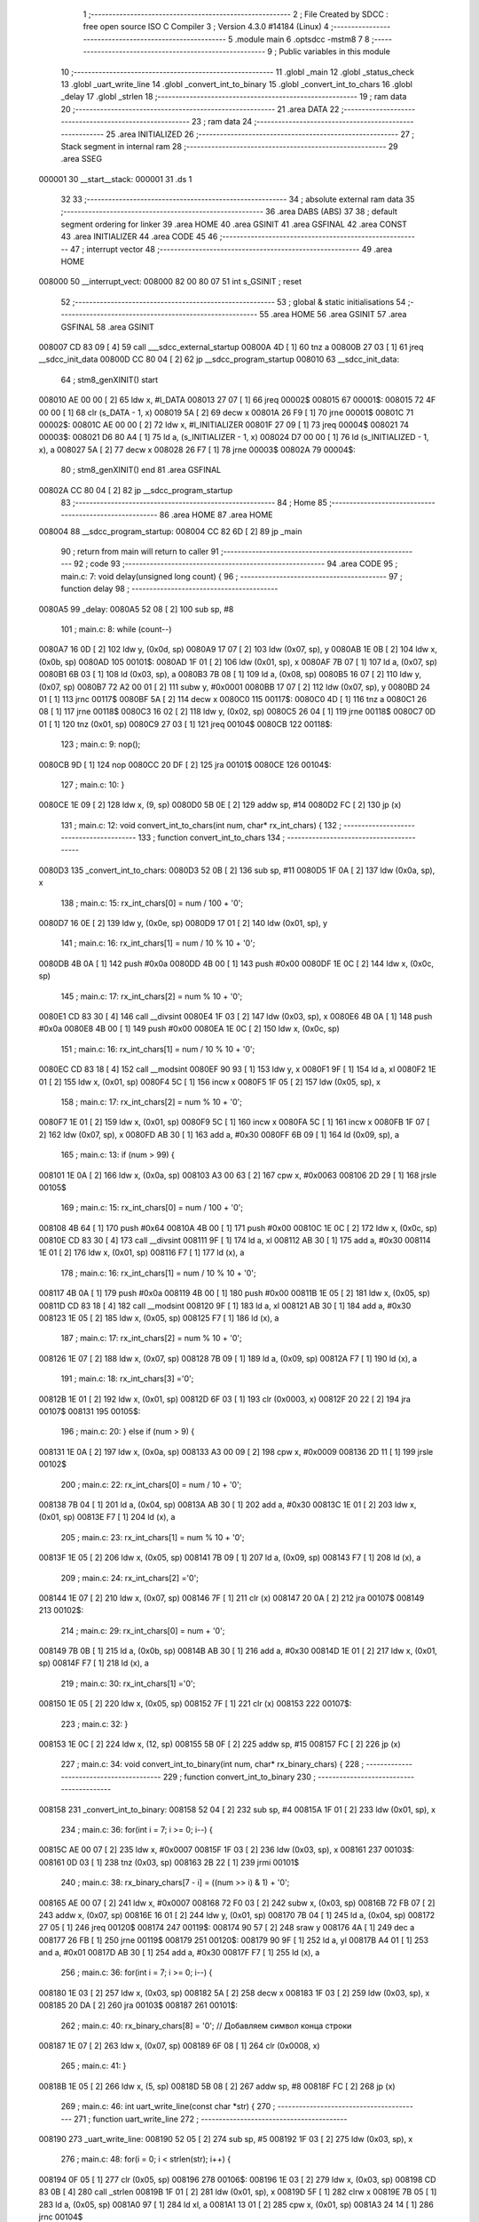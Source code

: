                                       1 ;--------------------------------------------------------
                                      2 ; File Created by SDCC : free open source ISO C Compiler 
                                      3 ; Version 4.3.0 #14184 (Linux)
                                      4 ;--------------------------------------------------------
                                      5 	.module main
                                      6 	.optsdcc -mstm8
                                      7 	
                                      8 ;--------------------------------------------------------
                                      9 ; Public variables in this module
                                     10 ;--------------------------------------------------------
                                     11 	.globl _main
                                     12 	.globl _status_check
                                     13 	.globl _uart_write_line
                                     14 	.globl _convert_int_to_binary
                                     15 	.globl _convert_int_to_chars
                                     16 	.globl _delay
                                     17 	.globl _strlen
                                     18 ;--------------------------------------------------------
                                     19 ; ram data
                                     20 ;--------------------------------------------------------
                                     21 	.area DATA
                                     22 ;--------------------------------------------------------
                                     23 ; ram data
                                     24 ;--------------------------------------------------------
                                     25 	.area INITIALIZED
                                     26 ;--------------------------------------------------------
                                     27 ; Stack segment in internal ram
                                     28 ;--------------------------------------------------------
                                     29 	.area SSEG
      000001                         30 __start__stack:
      000001                         31 	.ds	1
                                     32 
                                     33 ;--------------------------------------------------------
                                     34 ; absolute external ram data
                                     35 ;--------------------------------------------------------
                                     36 	.area DABS (ABS)
                                     37 
                                     38 ; default segment ordering for linker
                                     39 	.area HOME
                                     40 	.area GSINIT
                                     41 	.area GSFINAL
                                     42 	.area CONST
                                     43 	.area INITIALIZER
                                     44 	.area CODE
                                     45 
                                     46 ;--------------------------------------------------------
                                     47 ; interrupt vector
                                     48 ;--------------------------------------------------------
                                     49 	.area HOME
      008000                         50 __interrupt_vect:
      008000 82 00 80 07             51 	int s_GSINIT ; reset
                                     52 ;--------------------------------------------------------
                                     53 ; global & static initialisations
                                     54 ;--------------------------------------------------------
                                     55 	.area HOME
                                     56 	.area GSINIT
                                     57 	.area GSFINAL
                                     58 	.area GSINIT
      008007 CD 83 09         [ 4]   59 	call	___sdcc_external_startup
      00800A 4D               [ 1]   60 	tnz	a
      00800B 27 03            [ 1]   61 	jreq	__sdcc_init_data
      00800D CC 80 04         [ 2]   62 	jp	__sdcc_program_startup
      008010                         63 __sdcc_init_data:
                                     64 ; stm8_genXINIT() start
      008010 AE 00 00         [ 2]   65 	ldw x, #l_DATA
      008013 27 07            [ 1]   66 	jreq	00002$
      008015                         67 00001$:
      008015 72 4F 00 00      [ 1]   68 	clr (s_DATA - 1, x)
      008019 5A               [ 2]   69 	decw x
      00801A 26 F9            [ 1]   70 	jrne	00001$
      00801C                         71 00002$:
      00801C AE 00 00         [ 2]   72 	ldw	x, #l_INITIALIZER
      00801F 27 09            [ 1]   73 	jreq	00004$
      008021                         74 00003$:
      008021 D6 80 A4         [ 1]   75 	ld	a, (s_INITIALIZER - 1, x)
      008024 D7 00 00         [ 1]   76 	ld	(s_INITIALIZED - 1, x), a
      008027 5A               [ 2]   77 	decw	x
      008028 26 F7            [ 1]   78 	jrne	00003$
      00802A                         79 00004$:
                                     80 ; stm8_genXINIT() end
                                     81 	.area GSFINAL
      00802A CC 80 04         [ 2]   82 	jp	__sdcc_program_startup
                                     83 ;--------------------------------------------------------
                                     84 ; Home
                                     85 ;--------------------------------------------------------
                                     86 	.area HOME
                                     87 	.area HOME
      008004                         88 __sdcc_program_startup:
      008004 CC 82 6D         [ 2]   89 	jp	_main
                                     90 ;	return from main will return to caller
                                     91 ;--------------------------------------------------------
                                     92 ; code
                                     93 ;--------------------------------------------------------
                                     94 	.area CODE
                                     95 ;	main.c: 7: void delay(unsigned long count) {
                                     96 ;	-----------------------------------------
                                     97 ;	 function delay
                                     98 ;	-----------------------------------------
      0080A5                         99 _delay:
      0080A5 52 08            [ 2]  100 	sub	sp, #8
                                    101 ;	main.c: 8: while (count--)
      0080A7 16 0D            [ 2]  102 	ldw	y, (0x0d, sp)
      0080A9 17 07            [ 2]  103 	ldw	(0x07, sp), y
      0080AB 1E 0B            [ 2]  104 	ldw	x, (0x0b, sp)
      0080AD                        105 00101$:
      0080AD 1F 01            [ 2]  106 	ldw	(0x01, sp), x
      0080AF 7B 07            [ 1]  107 	ld	a, (0x07, sp)
      0080B1 6B 03            [ 1]  108 	ld	(0x03, sp), a
      0080B3 7B 08            [ 1]  109 	ld	a, (0x08, sp)
      0080B5 16 07            [ 2]  110 	ldw	y, (0x07, sp)
      0080B7 72 A2 00 01      [ 2]  111 	subw	y, #0x0001
      0080BB 17 07            [ 2]  112 	ldw	(0x07, sp), y
      0080BD 24 01            [ 1]  113 	jrnc	00117$
      0080BF 5A               [ 2]  114 	decw	x
      0080C0                        115 00117$:
      0080C0 4D               [ 1]  116 	tnz	a
      0080C1 26 08            [ 1]  117 	jrne	00118$
      0080C3 16 02            [ 2]  118 	ldw	y, (0x02, sp)
      0080C5 26 04            [ 1]  119 	jrne	00118$
      0080C7 0D 01            [ 1]  120 	tnz	(0x01, sp)
      0080C9 27 03            [ 1]  121 	jreq	00104$
      0080CB                        122 00118$:
                                    123 ;	main.c: 9: nop();
      0080CB 9D               [ 1]  124 	nop
      0080CC 20 DF            [ 2]  125 	jra	00101$
      0080CE                        126 00104$:
                                    127 ;	main.c: 10: }
      0080CE 1E 09            [ 2]  128 	ldw	x, (9, sp)
      0080D0 5B 0E            [ 2]  129 	addw	sp, #14
      0080D2 FC               [ 2]  130 	jp	(x)
                                    131 ;	main.c: 12: void convert_int_to_chars(int num, char* rx_int_chars) {
                                    132 ;	-----------------------------------------
                                    133 ;	 function convert_int_to_chars
                                    134 ;	-----------------------------------------
      0080D3                        135 _convert_int_to_chars:
      0080D3 52 0B            [ 2]  136 	sub	sp, #11
      0080D5 1F 0A            [ 2]  137 	ldw	(0x0a, sp), x
                                    138 ;	main.c: 15: rx_int_chars[0] = num / 100 + '0';
      0080D7 16 0E            [ 2]  139 	ldw	y, (0x0e, sp)
      0080D9 17 01            [ 2]  140 	ldw	(0x01, sp), y
                                    141 ;	main.c: 16: rx_int_chars[1] = num / 10 % 10 + '0';
      0080DB 4B 0A            [ 1]  142 	push	#0x0a
      0080DD 4B 00            [ 1]  143 	push	#0x00
      0080DF 1E 0C            [ 2]  144 	ldw	x, (0x0c, sp)
                                    145 ;	main.c: 17: rx_int_chars[2] = num % 10 + '0';
      0080E1 CD 83 30         [ 4]  146 	call	__divsint
      0080E4 1F 03            [ 2]  147 	ldw	(0x03, sp), x
      0080E6 4B 0A            [ 1]  148 	push	#0x0a
      0080E8 4B 00            [ 1]  149 	push	#0x00
      0080EA 1E 0C            [ 2]  150 	ldw	x, (0x0c, sp)
                                    151 ;	main.c: 16: rx_int_chars[1] = num / 10 % 10 + '0';
      0080EC CD 83 18         [ 4]  152 	call	__modsint
      0080EF 90 93            [ 1]  153 	ldw	y, x
      0080F1 9F               [ 1]  154 	ld	a, xl
      0080F2 1E 01            [ 2]  155 	ldw	x, (0x01, sp)
      0080F4 5C               [ 1]  156 	incw	x
      0080F5 1F 05            [ 2]  157 	ldw	(0x05, sp), x
                                    158 ;	main.c: 17: rx_int_chars[2] = num % 10 + '0';
      0080F7 1E 01            [ 2]  159 	ldw	x, (0x01, sp)
      0080F9 5C               [ 1]  160 	incw	x
      0080FA 5C               [ 1]  161 	incw	x
      0080FB 1F 07            [ 2]  162 	ldw	(0x07, sp), x
      0080FD AB 30            [ 1]  163 	add	a, #0x30
      0080FF 6B 09            [ 1]  164 	ld	(0x09, sp), a
                                    165 ;	main.c: 13: if (num > 99) {
      008101 1E 0A            [ 2]  166 	ldw	x, (0x0a, sp)
      008103 A3 00 63         [ 2]  167 	cpw	x, #0x0063
      008106 2D 29            [ 1]  168 	jrsle	00105$
                                    169 ;	main.c: 15: rx_int_chars[0] = num / 100 + '0';
      008108 4B 64            [ 1]  170 	push	#0x64
      00810A 4B 00            [ 1]  171 	push	#0x00
      00810C 1E 0C            [ 2]  172 	ldw	x, (0x0c, sp)
      00810E CD 83 30         [ 4]  173 	call	__divsint
      008111 9F               [ 1]  174 	ld	a, xl
      008112 AB 30            [ 1]  175 	add	a, #0x30
      008114 1E 01            [ 2]  176 	ldw	x, (0x01, sp)
      008116 F7               [ 1]  177 	ld	(x), a
                                    178 ;	main.c: 16: rx_int_chars[1] = num / 10 % 10 + '0';
      008117 4B 0A            [ 1]  179 	push	#0x0a
      008119 4B 00            [ 1]  180 	push	#0x00
      00811B 1E 05            [ 2]  181 	ldw	x, (0x05, sp)
      00811D CD 83 18         [ 4]  182 	call	__modsint
      008120 9F               [ 1]  183 	ld	a, xl
      008121 AB 30            [ 1]  184 	add	a, #0x30
      008123 1E 05            [ 2]  185 	ldw	x, (0x05, sp)
      008125 F7               [ 1]  186 	ld	(x), a
                                    187 ;	main.c: 17: rx_int_chars[2] = num % 10 + '0';
      008126 1E 07            [ 2]  188 	ldw	x, (0x07, sp)
      008128 7B 09            [ 1]  189 	ld	a, (0x09, sp)
      00812A F7               [ 1]  190 	ld	(x), a
                                    191 ;	main.c: 18: rx_int_chars[3] ='\0';
      00812B 1E 01            [ 2]  192 	ldw	x, (0x01, sp)
      00812D 6F 03            [ 1]  193 	clr	(0x0003, x)
      00812F 20 22            [ 2]  194 	jra	00107$
      008131                        195 00105$:
                                    196 ;	main.c: 20: } else if (num > 9) {
      008131 1E 0A            [ 2]  197 	ldw	x, (0x0a, sp)
      008133 A3 00 09         [ 2]  198 	cpw	x, #0x0009
      008136 2D 11            [ 1]  199 	jrsle	00102$
                                    200 ;	main.c: 22: rx_int_chars[0] = num / 10 + '0';
      008138 7B 04            [ 1]  201 	ld	a, (0x04, sp)
      00813A AB 30            [ 1]  202 	add	a, #0x30
      00813C 1E 01            [ 2]  203 	ldw	x, (0x01, sp)
      00813E F7               [ 1]  204 	ld	(x), a
                                    205 ;	main.c: 23: rx_int_chars[1] = num % 10 + '0';
      00813F 1E 05            [ 2]  206 	ldw	x, (0x05, sp)
      008141 7B 09            [ 1]  207 	ld	a, (0x09, sp)
      008143 F7               [ 1]  208 	ld	(x), a
                                    209 ;	main.c: 24: rx_int_chars[2] ='\0';
      008144 1E 07            [ 2]  210 	ldw	x, (0x07, sp)
      008146 7F               [ 1]  211 	clr	(x)
      008147 20 0A            [ 2]  212 	jra	00107$
      008149                        213 00102$:
                                    214 ;	main.c: 29: rx_int_chars[0] = num + '0';
      008149 7B 0B            [ 1]  215 	ld	a, (0x0b, sp)
      00814B AB 30            [ 1]  216 	add	a, #0x30
      00814D 1E 01            [ 2]  217 	ldw	x, (0x01, sp)
      00814F F7               [ 1]  218 	ld	(x), a
                                    219 ;	main.c: 30: rx_int_chars[1] ='\0';
      008150 1E 05            [ 2]  220 	ldw	x, (0x05, sp)
      008152 7F               [ 1]  221 	clr	(x)
      008153                        222 00107$:
                                    223 ;	main.c: 32: }
      008153 1E 0C            [ 2]  224 	ldw	x, (12, sp)
      008155 5B 0F            [ 2]  225 	addw	sp, #15
      008157 FC               [ 2]  226 	jp	(x)
                                    227 ;	main.c: 34: void convert_int_to_binary(int num, char* rx_binary_chars) {
                                    228 ;	-----------------------------------------
                                    229 ;	 function convert_int_to_binary
                                    230 ;	-----------------------------------------
      008158                        231 _convert_int_to_binary:
      008158 52 04            [ 2]  232 	sub	sp, #4
      00815A 1F 01            [ 2]  233 	ldw	(0x01, sp), x
                                    234 ;	main.c: 36: for(int i = 7; i >= 0; i--) {
      00815C AE 00 07         [ 2]  235 	ldw	x, #0x0007
      00815F 1F 03            [ 2]  236 	ldw	(0x03, sp), x
      008161                        237 00103$:
      008161 0D 03            [ 1]  238 	tnz	(0x03, sp)
      008163 2B 22            [ 1]  239 	jrmi	00101$
                                    240 ;	main.c: 38: rx_binary_chars[7 - i] = ((num >> i) & 1) + '0';
      008165 AE 00 07         [ 2]  241 	ldw	x, #0x0007
      008168 72 F0 03         [ 2]  242 	subw	x, (0x03, sp)
      00816B 72 FB 07         [ 2]  243 	addw	x, (0x07, sp)
      00816E 16 01            [ 2]  244 	ldw	y, (0x01, sp)
      008170 7B 04            [ 1]  245 	ld	a, (0x04, sp)
      008172 27 05            [ 1]  246 	jreq	00120$
      008174                        247 00119$:
      008174 90 57            [ 2]  248 	sraw	y
      008176 4A               [ 1]  249 	dec	a
      008177 26 FB            [ 1]  250 	jrne	00119$
      008179                        251 00120$:
      008179 90 9F            [ 1]  252 	ld	a, yl
      00817B A4 01            [ 1]  253 	and	a, #0x01
      00817D AB 30            [ 1]  254 	add	a, #0x30
      00817F F7               [ 1]  255 	ld	(x), a
                                    256 ;	main.c: 36: for(int i = 7; i >= 0; i--) {
      008180 1E 03            [ 2]  257 	ldw	x, (0x03, sp)
      008182 5A               [ 2]  258 	decw	x
      008183 1F 03            [ 2]  259 	ldw	(0x03, sp), x
      008185 20 DA            [ 2]  260 	jra	00103$
      008187                        261 00101$:
                                    262 ;	main.c: 40: rx_binary_chars[8] = '\0'; // Добавляем символ конца строки
      008187 1E 07            [ 2]  263 	ldw	x, (0x07, sp)
      008189 6F 08            [ 1]  264 	clr	(0x0008, x)
                                    265 ;	main.c: 41: }
      00818B 1E 05            [ 2]  266 	ldw	x, (5, sp)
      00818D 5B 08            [ 2]  267 	addw	sp, #8
      00818F FC               [ 2]  268 	jp	(x)
                                    269 ;	main.c: 46: int uart_write_line(const char *str) {
                                    270 ;	-----------------------------------------
                                    271 ;	 function uart_write_line
                                    272 ;	-----------------------------------------
      008190                        273 _uart_write_line:
      008190 52 05            [ 2]  274 	sub	sp, #5
      008192 1F 03            [ 2]  275 	ldw	(0x03, sp), x
                                    276 ;	main.c: 48: for(i = 0; i < strlen(str); i++) {
      008194 0F 05            [ 1]  277 	clr	(0x05, sp)
      008196                        278 00106$:
      008196 1E 03            [ 2]  279 	ldw	x, (0x03, sp)
      008198 CD 83 0B         [ 4]  280 	call	_strlen
      00819B 1F 01            [ 2]  281 	ldw	(0x01, sp), x
      00819D 5F               [ 1]  282 	clrw	x
      00819E 7B 05            [ 1]  283 	ld	a, (0x05, sp)
      0081A0 97               [ 1]  284 	ld	xl, a
      0081A1 13 01            [ 2]  285 	cpw	x, (0x01, sp)
      0081A3 24 14            [ 1]  286 	jrnc	00104$
                                    287 ;	main.c: 49: while(!(UART1_SR & UART_SR_TXE)); // !Transmit data register empty
      0081A5                        288 00101$:
      0081A5 C6 52 30         [ 1]  289 	ld	a, 0x5230
      0081A8 2A FB            [ 1]  290 	jrpl	00101$
                                    291 ;	main.c: 50: UART1_DR = str[i];
      0081AA 5F               [ 1]  292 	clrw	x
      0081AB 7B 05            [ 1]  293 	ld	a, (0x05, sp)
      0081AD 97               [ 1]  294 	ld	xl, a
      0081AE 72 FB 03         [ 2]  295 	addw	x, (0x03, sp)
      0081B1 F6               [ 1]  296 	ld	a, (x)
      0081B2 C7 52 31         [ 1]  297 	ld	0x5231, a
                                    298 ;	main.c: 48: for(i = 0; i < strlen(str); i++) {
      0081B5 0C 05            [ 1]  299 	inc	(0x05, sp)
      0081B7 20 DD            [ 2]  300 	jra	00106$
      0081B9                        301 00104$:
                                    302 ;	main.c: 52: return(i); // Bytes sent
      0081B9 7B 05            [ 1]  303 	ld	a, (0x05, sp)
      0081BB 5F               [ 1]  304 	clrw	x
      0081BC 97               [ 1]  305 	ld	xl, a
                                    306 ;	main.c: 53: }
      0081BD 5B 05            [ 2]  307 	addw	sp, #5
      0081BF 81               [ 4]  308 	ret
                                    309 ;	main.c: 55: void status_check(void){
                                    310 ;	-----------------------------------------
                                    311 ;	 function status_check
                                    312 ;	-----------------------------------------
      0081C0                        313 _status_check:
      0081C0 52 09            [ 2]  314 	sub	sp, #9
                                    315 ;	main.c: 56: char rx_binary_chars[9]={0};
      0081C2 0F 01            [ 1]  316 	clr	(0x01, sp)
      0081C4 0F 02            [ 1]  317 	clr	(0x02, sp)
      0081C6 0F 03            [ 1]  318 	clr	(0x03, sp)
      0081C8 0F 04            [ 1]  319 	clr	(0x04, sp)
      0081CA 0F 05            [ 1]  320 	clr	(0x05, sp)
      0081CC 0F 06            [ 1]  321 	clr	(0x06, sp)
      0081CE 0F 07            [ 1]  322 	clr	(0x07, sp)
      0081D0 0F 08            [ 1]  323 	clr	(0x08, sp)
      0081D2 0F 09            [ 1]  324 	clr	(0x09, sp)
                                    325 ;	main.c: 57: convert_int_to_binary(I2C_SR1, rx_binary_chars);
      0081D4 96               [ 1]  326 	ldw	x, sp
      0081D5 5C               [ 1]  327 	incw	x
      0081D6 51               [ 1]  328 	exgw	x, y
      0081D7 C6 52 17         [ 1]  329 	ld	a, 0x5217
      0081DA 5F               [ 1]  330 	clrw	x
      0081DB 90 89            [ 2]  331 	pushw	y
      0081DD 97               [ 1]  332 	ld	xl, a
      0081DE CD 81 58         [ 4]  333 	call	_convert_int_to_binary
                                    334 ;	main.c: 58: uart_write_line("SR1 -> ");
      0081E1 AE 80 2D         [ 2]  335 	ldw	x, #(___str_0+0)
      0081E4 CD 81 90         [ 4]  336 	call	_uart_write_line
                                    337 ;	main.c: 59: uart_write_line(rx_binary_chars);
      0081E7 96               [ 1]  338 	ldw	x, sp
      0081E8 5C               [ 1]  339 	incw	x
      0081E9 CD 81 90         [ 4]  340 	call	_uart_write_line
                                    341 ;	main.c: 60: uart_write_line(" <-\n");
      0081EC AE 80 35         [ 2]  342 	ldw	x, #(___str_1+0)
      0081EF CD 81 90         [ 4]  343 	call	_uart_write_line
                                    344 ;	main.c: 61: convert_int_to_binary(I2C_SR2, rx_binary_chars);
      0081F2 96               [ 1]  345 	ldw	x, sp
      0081F3 5C               [ 1]  346 	incw	x
      0081F4 51               [ 1]  347 	exgw	x, y
      0081F5 C6 52 18         [ 1]  348 	ld	a, 0x5218
      0081F8 5F               [ 1]  349 	clrw	x
      0081F9 90 89            [ 2]  350 	pushw	y
      0081FB 97               [ 1]  351 	ld	xl, a
      0081FC CD 81 58         [ 4]  352 	call	_convert_int_to_binary
                                    353 ;	main.c: 62: uart_write_line("SR2 -> ");
      0081FF AE 80 3A         [ 2]  354 	ldw	x, #(___str_2+0)
      008202 CD 81 90         [ 4]  355 	call	_uart_write_line
                                    356 ;	main.c: 63: uart_write_line(rx_binary_chars);
      008205 96               [ 1]  357 	ldw	x, sp
      008206 5C               [ 1]  358 	incw	x
      008207 CD 81 90         [ 4]  359 	call	_uart_write_line
                                    360 ;	main.c: 64: uart_write_line(" <-\n");
      00820A AE 80 35         [ 2]  361 	ldw	x, #(___str_1+0)
      00820D CD 81 90         [ 4]  362 	call	_uart_write_line
                                    363 ;	main.c: 65: convert_int_to_binary(I2C_SR3, rx_binary_chars);
      008210 96               [ 1]  364 	ldw	x, sp
      008211 5C               [ 1]  365 	incw	x
      008212 51               [ 1]  366 	exgw	x, y
      008213 C6 52 19         [ 1]  367 	ld	a, 0x5219
      008216 5F               [ 1]  368 	clrw	x
      008217 90 89            [ 2]  369 	pushw	y
      008219 97               [ 1]  370 	ld	xl, a
      00821A CD 81 58         [ 4]  371 	call	_convert_int_to_binary
                                    372 ;	main.c: 66: uart_write_line("SR3 -> ");
      00821D AE 80 42         [ 2]  373 	ldw	x, #(___str_3+0)
      008220 CD 81 90         [ 4]  374 	call	_uart_write_line
                                    375 ;	main.c: 67: uart_write_line(rx_binary_chars);
      008223 96               [ 1]  376 	ldw	x, sp
      008224 5C               [ 1]  377 	incw	x
      008225 CD 81 90         [ 4]  378 	call	_uart_write_line
                                    379 ;	main.c: 68: uart_write_line(" <-\n");
      008228 AE 80 35         [ 2]  380 	ldw	x, #(___str_1+0)
      00822B CD 81 90         [ 4]  381 	call	_uart_write_line
                                    382 ;	main.c: 69: convert_int_to_binary(I2C_CR1, rx_binary_chars);
      00822E 96               [ 1]  383 	ldw	x, sp
      00822F 5C               [ 1]  384 	incw	x
      008230 51               [ 1]  385 	exgw	x, y
      008231 C6 52 10         [ 1]  386 	ld	a, 0x5210
      008234 5F               [ 1]  387 	clrw	x
      008235 90 89            [ 2]  388 	pushw	y
      008237 97               [ 1]  389 	ld	xl, a
      008238 CD 81 58         [ 4]  390 	call	_convert_int_to_binary
                                    391 ;	main.c: 70: uart_write_line("CR1 -> ");
      00823B AE 80 4A         [ 2]  392 	ldw	x, #(___str_4+0)
      00823E CD 81 90         [ 4]  393 	call	_uart_write_line
                                    394 ;	main.c: 71: uart_write_line(rx_binary_chars);
      008241 96               [ 1]  395 	ldw	x, sp
      008242 5C               [ 1]  396 	incw	x
      008243 CD 81 90         [ 4]  397 	call	_uart_write_line
                                    398 ;	main.c: 72: uart_write_line(" <-\n");
      008246 AE 80 35         [ 2]  399 	ldw	x, #(___str_1+0)
      008249 CD 81 90         [ 4]  400 	call	_uart_write_line
                                    401 ;	main.c: 73: convert_int_to_binary(I2C_CR2, rx_binary_chars);
      00824C 96               [ 1]  402 	ldw	x, sp
      00824D 5C               [ 1]  403 	incw	x
      00824E 51               [ 1]  404 	exgw	x, y
      00824F C6 52 11         [ 1]  405 	ld	a, 0x5211
      008252 5F               [ 1]  406 	clrw	x
      008253 90 89            [ 2]  407 	pushw	y
      008255 97               [ 1]  408 	ld	xl, a
      008256 CD 81 58         [ 4]  409 	call	_convert_int_to_binary
                                    410 ;	main.c: 74: uart_write_line("CR2 -> ");
      008259 AE 80 52         [ 2]  411 	ldw	x, #(___str_5+0)
      00825C CD 81 90         [ 4]  412 	call	_uart_write_line
                                    413 ;	main.c: 75: uart_write_line(rx_binary_chars);
      00825F 96               [ 1]  414 	ldw	x, sp
      008260 5C               [ 1]  415 	incw	x
      008261 CD 81 90         [ 4]  416 	call	_uart_write_line
                                    417 ;	main.c: 76: uart_write_line(" <-\n");
      008264 AE 80 35         [ 2]  418 	ldw	x, #(___str_1+0)
      008267 CD 81 90         [ 4]  419 	call	_uart_write_line
                                    420 ;	main.c: 77: }
      00826A 5B 09            [ 2]  421 	addw	sp, #9
      00826C 81               [ 4]  422 	ret
                                    423 ;	main.c: 79: int main(void)
                                    424 ;	-----------------------------------------
                                    425 ;	 function main
                                    426 ;	-----------------------------------------
      00826D                        427 _main:
      00826D 52 05            [ 2]  428 	sub	sp, #5
                                    429 ;	main.c: 82: CLK_CKDIVR = 0;
      00826F 35 00 50 C6      [ 1]  430 	mov	0x50c6+0, #0x00
                                    431 ;	main.c: 85: UART1_CR2 |= UART_CR2_TEN; // Transmitter enable
      008273 72 16 52 35      [ 1]  432 	bset	0x5235, #3
                                    433 ;	main.c: 87: UART1_CR3 &= ~(UART_CR3_STOP1 | UART_CR3_STOP2); // 1 stop bit
      008277 C6 52 36         [ 1]  434 	ld	a, 0x5236
      00827A A4 CF            [ 1]  435 	and	a, #0xcf
      00827C C7 52 36         [ 1]  436 	ld	0x5236, a
                                    437 ;	main.c: 89: UART1_BRR2 = 0x03; UART1_BRR1 = 0x68; // 0x0683 coded funky way (see ref manual)
      00827F 35 03 52 33      [ 1]  438 	mov	0x5233+0, #0x03
      008283 35 68 52 32      [ 1]  439 	mov	0x5232+0, #0x68
                                    440 ;	main.c: 93: I2C_CR1 = I2C_CR1 & ~0x01;      // PE=0, disable I2C before setup
      008287 72 11 52 10      [ 1]  441 	bres	0x5210, #0
                                    442 ;	main.c: 97: I2C_CCRH = I2C_CCRH & ~0x80;    // set standart mode(100кHz)
      00828B 72 1F 52 1C      [ 1]  443 	bres	0x521c, #7
                                    444 ;	main.c: 98: I2C_OARH = I2C_OARH & ~0x80;    // 7-bit address mode
      00828F 72 1F 52 14      [ 1]  445 	bres	0x5214, #7
                                    446 ;	main.c: 99: I2C_OARH = I2C_OARH | 0x40;     // see reference manual
      008293 72 1C 52 14      [ 1]  447 	bset	0x5214, #6
                                    448 ;	main.c: 100: I2C_CR1 = I2C_CR1 | 0x01;       // PE=1, enable I2C
      008297 72 10 52 10      [ 1]  449 	bset	0x5210, #0
                                    450 ;	main.c: 101: status_check();
      00829B CD 81 C0         [ 4]  451 	call	_status_check
                                    452 ;	main.c: 106: uart_write_line("Start Scanning\n");
      00829E AE 80 5A         [ 2]  453 	ldw	x, #(___str_6+0)
      0082A1 CD 81 90         [ 4]  454 	call	_uart_write_line
                                    455 ;	main.c: 108: for(uint8_t addr = 0x00; addr < 0xFF;addr++)
      0082A4 0F 05            [ 1]  456 	clr	(0x05, sp)
      0082A6                        457 00106$:
      0082A6 7B 05            [ 1]  458 	ld	a, (0x05, sp)
      0082A8 A1 FF            [ 1]  459 	cp	a, #0xff
      0082AA 24 59            [ 1]  460 	jrnc	00104$
                                    461 ;	main.c: 111: uart_write_line("_______Start______\n");
      0082AC AE 80 6A         [ 2]  462 	ldw	x, #(___str_7+0)
      0082AF CD 81 90         [ 4]  463 	call	_uart_write_line
                                    464 ;	main.c: 112: uart_write_line("Dev ->  ");
      0082B2 AE 80 7E         [ 2]  465 	ldw	x, #(___str_8+0)
      0082B5 CD 81 90         [ 4]  466 	call	_uart_write_line
                                    467 ;	main.c: 113: char rx_int_chars[4]={0};
      0082B8 0F 01            [ 1]  468 	clr	(0x01, sp)
      0082BA 0F 02            [ 1]  469 	clr	(0x02, sp)
      0082BC 0F 03            [ 1]  470 	clr	(0x03, sp)
      0082BE 0F 04            [ 1]  471 	clr	(0x04, sp)
                                    472 ;	main.c: 115: convert_int_to_chars(addr, rx_int_chars);
      0082C0 96               [ 1]  473 	ldw	x, sp
      0082C1 5C               [ 1]  474 	incw	x
      0082C2 51               [ 1]  475 	exgw	x, y
      0082C3 7B 05            [ 1]  476 	ld	a, (0x05, sp)
      0082C5 5F               [ 1]  477 	clrw	x
      0082C6 90 89            [ 2]  478 	pushw	y
      0082C8 97               [ 1]  479 	ld	xl, a
      0082C9 CD 80 D3         [ 4]  480 	call	_convert_int_to_chars
                                    481 ;	main.c: 116: uart_write_line(rx_int_chars);
      0082CC 96               [ 1]  482 	ldw	x, sp
      0082CD 5C               [ 1]  483 	incw	x
      0082CE CD 81 90         [ 4]  484 	call	_uart_write_line
                                    485 ;	main.c: 117: uart_write_line("  <- Dev\n");
      0082D1 AE 80 87         [ 2]  486 	ldw	x, #(___str_9+0)
      0082D4 CD 81 90         [ 4]  487 	call	_uart_write_line
                                    488 ;	main.c: 123: I2C_CR2 = I2C_CR2 | (1 << 2); // Set ACK bit
      0082D7 72 14 52 11      [ 1]  489 	bset	0x5211, #2
                                    490 ;	main.c: 126: I2C_CR2 = I2C_CR2 | (1 << 0); // START
      0082DB 72 10 52 11      [ 1]  491 	bset	0x5211, #0
                                    492 ;	main.c: 129: while (!(I2C_SR1 & (1 << 0)));
      0082DF                        493 00101$:
      0082DF 72 01 52 17 FB   [ 2]  494 	btjf	0x5217, #0, 00101$
                                    495 ;	main.c: 133: I2C_DR = I2C_DR | addr;
      0082E4 C6 52 16         [ 1]  496 	ld	a, 0x5216
      0082E7 1A 05            [ 1]  497 	or	a, (0x05, sp)
      0082E9 C7 52 16         [ 1]  498 	ld	0x5216, a
                                    499 ;	main.c: 140: I2C_SR1 = 0x00;
      0082EC 35 00 52 17      [ 1]  500 	mov	0x5217+0, #0x00
                                    501 ;	main.c: 141: I2C_SR3 = 0x00;
      0082F0 35 00 52 19      [ 1]  502 	mov	0x5219+0, #0x00
                                    503 ;	main.c: 142: I2C_CR2 = I2C_CR2 | (1 << 1); // STOP
      0082F4 72 12 52 11      [ 1]  504 	bset	0x5211, #1
                                    505 ;	main.c: 143: status_check();
      0082F8 CD 81 C0         [ 4]  506 	call	_status_check
                                    507 ;	main.c: 146: uart_write_line("_______Stop_______\n");
      0082FB AE 80 91         [ 2]  508 	ldw	x, #(___str_10+0)
      0082FE CD 81 90         [ 4]  509 	call	_uart_write_line
                                    510 ;	main.c: 108: for(uint8_t addr = 0x00; addr < 0xFF;addr++)
      008301 0C 05            [ 1]  511 	inc	(0x05, sp)
      008303 20 A1            [ 2]  512 	jra	00106$
      008305                        513 00104$:
                                    514 ;	main.c: 152: return 0;
      008305 5F               [ 1]  515 	clrw	x
                                    516 ;	main.c: 153: }
      008306 5B 05            [ 2]  517 	addw	sp, #5
      008308 81               [ 4]  518 	ret
                                    519 	.area CODE
                                    520 	.area CONST
                                    521 	.area CONST
      00802D                        522 ___str_0:
      00802D 53 52 31 20 2D 3E 20   523 	.ascii "SR1 -> "
      008034 00                     524 	.db 0x00
                                    525 	.area CODE
                                    526 	.area CONST
      008035                        527 ___str_1:
      008035 20 3C 2D               528 	.ascii " <-"
      008038 0A                     529 	.db 0x0a
      008039 00                     530 	.db 0x00
                                    531 	.area CODE
                                    532 	.area CONST
      00803A                        533 ___str_2:
      00803A 53 52 32 20 2D 3E 20   534 	.ascii "SR2 -> "
      008041 00                     535 	.db 0x00
                                    536 	.area CODE
                                    537 	.area CONST
      008042                        538 ___str_3:
      008042 53 52 33 20 2D 3E 20   539 	.ascii "SR3 -> "
      008049 00                     540 	.db 0x00
                                    541 	.area CODE
                                    542 	.area CONST
      00804A                        543 ___str_4:
      00804A 43 52 31 20 2D 3E 20   544 	.ascii "CR1 -> "
      008051 00                     545 	.db 0x00
                                    546 	.area CODE
                                    547 	.area CONST
      008052                        548 ___str_5:
      008052 43 52 32 20 2D 3E 20   549 	.ascii "CR2 -> "
      008059 00                     550 	.db 0x00
                                    551 	.area CODE
                                    552 	.area CONST
      00805A                        553 ___str_6:
      00805A 53 74 61 72 74 20 53   554 	.ascii "Start Scanning"
             63 61 6E 6E 69 6E 67
      008068 0A                     555 	.db 0x0a
      008069 00                     556 	.db 0x00
                                    557 	.area CODE
                                    558 	.area CONST
      00806A                        559 ___str_7:
      00806A 5F 5F 5F 5F 5F 5F 5F   560 	.ascii "_______Start______"
             53 74 61 72 74 5F 5F
             5F 5F 5F 5F
      00807C 0A                     561 	.db 0x0a
      00807D 00                     562 	.db 0x00
                                    563 	.area CODE
                                    564 	.area CONST
      00807E                        565 ___str_8:
      00807E 44 65 76 20 2D 3E 20   566 	.ascii "Dev ->  "
             20
      008086 00                     567 	.db 0x00
                                    568 	.area CODE
                                    569 	.area CONST
      008087                        570 ___str_9:
      008087 20 20 3C 2D 20 44 65   571 	.ascii "  <- Dev"
             76
      00808F 0A                     572 	.db 0x0a
      008090 00                     573 	.db 0x00
                                    574 	.area CODE
                                    575 	.area CONST
      008091                        576 ___str_10:
      008091 5F 5F 5F 5F 5F 5F 5F   577 	.ascii "_______Stop_______"
             53 74 6F 70 5F 5F 5F
             5F 5F 5F 5F
      0080A3 0A                     578 	.db 0x0a
      0080A4 00                     579 	.db 0x00
                                    580 	.area CODE
                                    581 	.area INITIALIZER
                                    582 	.area CABS (ABS)
